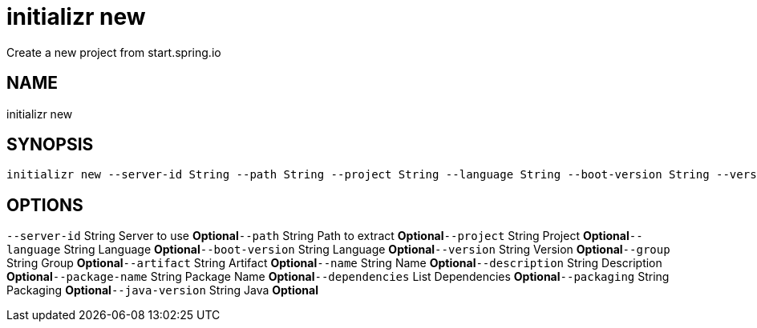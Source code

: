 = initializr new
Create a new project from start.spring.io

== NAME
initializr new

== SYNOPSIS
====
[source]
----
initializr new --server-id String --path String --project String --language String --boot-version String --version String --group String --artifact String --name String --description String --package-name String --dependencies List --packaging String --java-version String
----
====

== OPTIONS
`--server-id` String Server to use *Optional*`--path` String Path to extract *Optional*`--project` String Project *Optional*`--language` String Language *Optional*`--boot-version` String Language *Optional*`--version` String Version *Optional*`--group` String Group *Optional*`--artifact` String Artifact *Optional*`--name` String Name *Optional*`--description` String Description *Optional*`--package-name` String Package Name *Optional*`--dependencies` List Dependencies *Optional*`--packaging` String Packaging *Optional*`--java-version` String Java *Optional*
